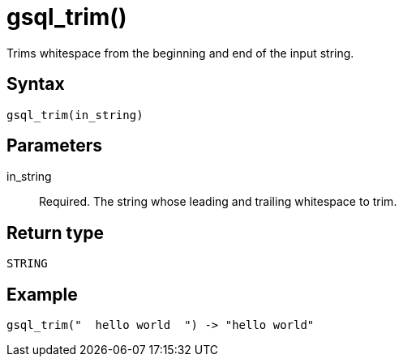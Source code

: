 = gsql_trim()

Trims whitespace from the beginning and end of the input string.

== Syntax
`gsql_trim(in_string)`

== Parameters
in_string::
Required.
The string whose leading and trailing whitespace to trim.

== Return type
`STRING`

== Example

----
gsql_trim("  hello world  ") -> "hello world"
----